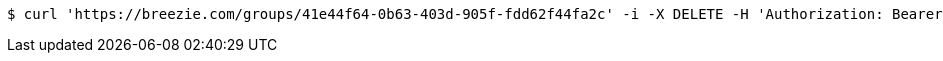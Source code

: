 [source,bash]
----
$ curl 'https://breezie.com/groups/41e44f64-0b63-403d-905f-fdd62f44fa2c' -i -X DELETE -H 'Authorization: Bearer: 0b79bab50daca910b000d4f1a2b675d604257e42'
----